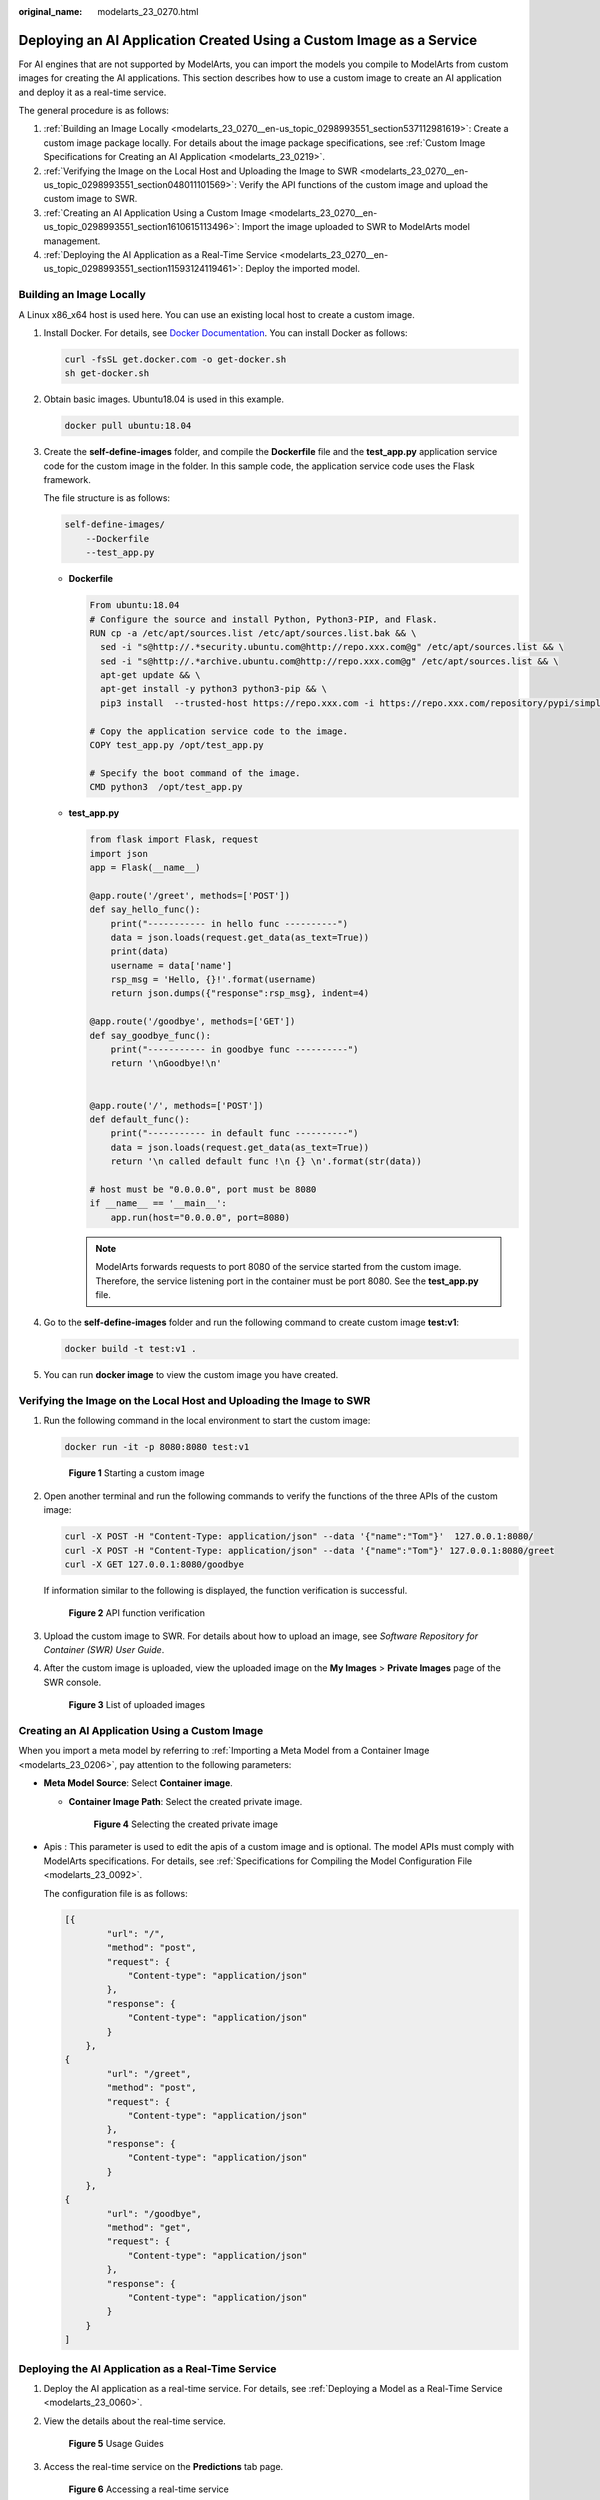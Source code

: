 :original_name: modelarts_23_0270.html

.. _modelarts_23_0270:

Deploying an AI Application Created Using a Custom Image as a Service
=====================================================================

For AI engines that are not supported by ModelArts, you can import the models you compile to ModelArts from custom images for creating the AI applications. This section describes how to use a custom image to create an AI application and deploy it as a real-time service.

The general procedure is as follows:

#. :ref:`Building an Image Locally <modelarts_23_0270__en-us_topic_0298993551_section537112981619>`: Create a custom image package locally. For details about the image package specifications, see :ref:`Custom Image Specifications for Creating an AI Application <modelarts_23_0219>`.
#. :ref:`Verifying the Image on the Local Host and Uploading the Image to SWR <modelarts_23_0270__en-us_topic_0298993551_section048011101569>`: Verify the API functions of the custom image and upload the custom image to SWR.
#. :ref:`Creating an AI Application Using a Custom Image <modelarts_23_0270__en-us_topic_0298993551_section1610615113496>`: Import the image uploaded to SWR to ModelArts model management.
#. :ref:`Deploying the AI Application as a Real-Time Service <modelarts_23_0270__en-us_topic_0298993551_section11593124119461>`: Deploy the imported model.

.. _modelarts_23_0270__en-us_topic_0298993551_section537112981619:

Building an Image Locally
-------------------------

A Linux x86_x64 host is used here. You can use an existing local host to create a custom image.

#. Install Docker. For details, see `Docker Documentation <https://docs.docker.com/engine/install/binaries/#install-static-binaries>`__. You can install Docker as follows:

   .. code-block::

      curl -fsSL get.docker.com -o get-docker.sh
      sh get-docker.sh

#. Obtain basic images. Ubuntu18.04 is used in this example.

   .. code-block::

      docker pull ubuntu:18.04

#. Create the **self-define-images** folder, and compile the **Dockerfile** file and the **test_app.py** application service code for the custom image in the folder. In this sample code, the application service code uses the Flask framework.

   The file structure is as follows:

   .. code-block::

      self-define-images/
          --Dockerfile
          --test_app.py

   -  **Dockerfile**

      .. code-block::

         From ubuntu:18.04
         # Configure the source and install Python, Python3-PIP, and Flask.
         RUN cp -a /etc/apt/sources.list /etc/apt/sources.list.bak && \
           sed -i "s@http://.*security.ubuntu.com@http://repo.xxx.com@g" /etc/apt/sources.list && \
           sed -i "s@http://.*archive.ubuntu.com@http://repo.xxx.com@g" /etc/apt/sources.list && \
           apt-get update && \
           apt-get install -y python3 python3-pip && \
           pip3 install  --trusted-host https://repo.xxx.com -i https://repo.xxx.com/repository/pypi/simple  Flask

         # Copy the application service code to the image.
         COPY test_app.py /opt/test_app.py

         # Specify the boot command of the image.
         CMD python3  /opt/test_app.py

   -  **test_app.py**

      .. code-block::

         from flask import Flask, request
         import json
         app = Flask(__name__)

         @app.route('/greet', methods=['POST'])
         def say_hello_func():
             print("----------- in hello func ----------")
             data = json.loads(request.get_data(as_text=True))
             print(data)
             username = data['name']
             rsp_msg = 'Hello, {}!'.format(username)
             return json.dumps({"response":rsp_msg}, indent=4)

         @app.route('/goodbye', methods=['GET'])
         def say_goodbye_func():
             print("----------- in goodbye func ----------")
             return '\nGoodbye!\n'


         @app.route('/', methods=['POST'])
         def default_func():
             print("----------- in default func ----------")
             data = json.loads(request.get_data(as_text=True))
             return '\n called default func !\n {} \n'.format(str(data))

         # host must be "0.0.0.0", port must be 8080
         if __name__ == '__main__':
             app.run(host="0.0.0.0", port=8080)

      .. note::

         ModelArts forwards requests to port 8080 of the service started from the custom image. Therefore, the service listening port in the container must be port 8080. See the **test_app.py** file.

#. Go to the **self-define-images** folder and run the following command to create custom image **test:v1**:

   .. code-block::

      docker build -t test:v1 .

#. You can run **docker image** to view the custom image you have created.

.. _modelarts_23_0270__en-us_topic_0298993551_section048011101569:

Verifying the Image on the Local Host and Uploading the Image to SWR
--------------------------------------------------------------------

#. Run the following command in the local environment to start the custom image:

   .. code-block::

      docker run -it -p 8080:8080 test:v1


   .. figure:: /_static/images/en-us_image_0000001846137777.png
      :alt: **Figure 1** Starting a custom image

      **Figure 1** Starting a custom image

#. Open another terminal and run the following commands to verify the functions of the three APIs of the custom image:

   .. code-block::

      curl -X POST -H "Content-Type: application/json" --data '{"name":"Tom"}'  127.0.0.1:8080/
      curl -X POST -H "Content-Type: application/json" --data '{"name":"Tom"}' 127.0.0.1:8080/greet
      curl -X GET 127.0.0.1:8080/goodbye

   If information similar to the following is displayed, the function verification is successful.


   .. figure:: /_static/images/en-us_image_0000001846137769.png
      :alt: **Figure 2** API function verification

      **Figure 2** API function verification

3. Upload the custom image to SWR. For details about how to upload an image, see *Software Repository for Container (SWR) User Guide*.

4. After the custom image is uploaded, view the uploaded image on the **My Images** > **Private Images** page of the SWR console.


   .. figure:: /_static/images/en-us_image_0000001799498636.png
      :alt: **Figure 3** List of uploaded images

      **Figure 3** List of uploaded images

.. _modelarts_23_0270__en-us_topic_0298993551_section1610615113496:

Creating an AI Application Using a Custom Image
-----------------------------------------------

When you import a meta model by referring to :ref:`Importing a Meta Model from a Container Image <modelarts_23_0206>`, pay attention to the following parameters:

-  **Meta Model Source**: Select **Container image**.

   -  **Container Image Path**: Select the created private image.


      .. figure:: /_static/images/en-us_image_0000001799338864.png
         :alt: **Figure 4** Selecting the created private image

         **Figure 4** Selecting the created private image

-  Apis : This parameter is used to edit the apis of a custom image and is optional. The model APIs must comply with ModelArts specifications. For details, see :ref:`Specifications for Compiling the Model Configuration File <modelarts_23_0092>`.

   The configuration file is as follows:

   .. code-block::

      [{
              "url": "/",
              "method": "post",
              "request": {
                  "Content-type": "application/json"
              },
              "response": {
                  "Content-type": "application/json"
              }
          },
      {
              "url": "/greet",
              "method": "post",
              "request": {
                  "Content-type": "application/json"
              },
              "response": {
                  "Content-type": "application/json"
              }
          },
      {
              "url": "/goodbye",
              "method": "get",
              "request": {
                  "Content-type": "application/json"
              },
              "response": {
                  "Content-type": "application/json"
              }
          }
      ]

.. _modelarts_23_0270__en-us_topic_0298993551_section11593124119461:

Deploying the AI Application as a Real-Time Service
---------------------------------------------------

#. Deploy the AI application as a real-time service. For details, see :ref:`Deploying a Model as a Real-Time Service <modelarts_23_0060>`.

#. View the details about the real-time service.


   .. figure:: /_static/images/en-us_image_0000001846057725.png
      :alt: **Figure 5** Usage Guides

      **Figure 5** Usage Guides

#. Access the real-time service on the **Predictions** tab page.


   .. figure:: /_static/images/en-us_image_0000001799498620.png
      :alt: **Figure 6** Accessing a real-time service

      **Figure 6** Accessing a real-time service
